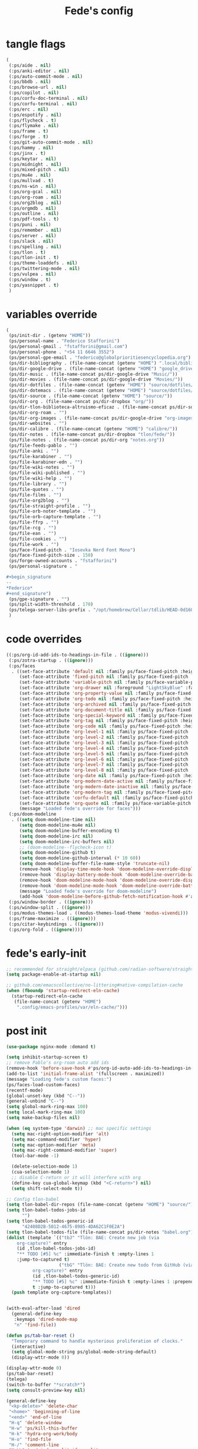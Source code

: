 #+title: Fede's config

* tangle flags
:PROPERTIES:
:ID:       4241A319-CECB-41DC-87DA-C0FD778CD187
:END:

#+begin_src emacs-lisp :tangle (if (eq tlon-init-extra-config-tangle-pass 1) (print tlon-init-tangle-flags-path) "no")
(
 (:ps/aide . nil)
 (:ps/anki-editor . nil)
 (:ps/auto-commit-mode . nil)
 (:ps/bbdb . nil)
 (:ps/browse-url . nil)
 (:ps/copilot . nil)
 (:ps/corfu-doc-terminal . nil)
 (:ps/corfu-terminal . nil)
 (:ps/erc . nil)
 (:ps/espotify . nil)
 (:ps/flycheck . t)
 (:ps/flymake . nil)
 (:ps/frame . t)
 (:ps/forge . t)
 (:ps/git-auto-commit-mode . nil)
 (:ps/hammy . nil)
 (:ps/jinx . t)
 (:ps/keytar . nil)
 (:ps/midnight . nil)
 (:ps/mixed-pitch . nil)
 (:ps/mu4e . nil)
 (:ps/mullvad . t)
 (:ps/ns-win . nil)
 (:ps/org-gcal . nil)
 (:ps/org-roam . nil)
 (:ps/org2blog . nil)
 (:ps/orgmdb . nil)
 (:ps/outline . nil)
 (:ps/pdf-tools . t)
 (:ps/puni . nil)
 (:ps/remember . nil)
 (:ps/server . nil)
 (:ps/slack . nil)
 (:ps/spelling . nil)
 (:ps/tlon . t)
 (:ps/tlon-init . t)
 (:ps/theme-loaddefs . nil)
 (:ps/twittering-mode . nil)
 (:ps/vulpea . nil)
 (:ps/window . t)
 (:ps/yasnippet . t)
 )
#+end_src

* variables override                                                 
:PROPERTIES:
:ID:       79C65A15-D040-48C0-98FC-8DC092804E76
:END:
#+begin_src emacs-lisp :tangle (if (eq tlon-init-extra-config-tangle-pass 2) (print tlon-init-variables-override-path) "no")
(
 (ps/init-dir . (getenv "HOME"))
 (ps/personal-name . "Federico Stafforini")
 (ps/personal-gmail . "fstafforini@gmail.com")
 (ps/personal-phone . "+54 11 6646 3552")
 (ps/personal-gpe-email . "federico@globalprioritiesencyclopedia.org")
 (ps/dir-bibliography . (file-name-concat (getenv "HOME") ".local/bibliography-tlon/"))
 (ps/dir-google-drive . (file-name-concat (getenv "HOME") "google_drive/My Drive/"))
 (ps/dir-music . (file-name-concat ps/dir-google-drive "Music/"))
 (ps/dir-movies . (file-name-concat ps/dir-google-drive "Movies/"))
 (ps/dir-dotfiles . (file-name-concat (getenv "HOME") "source/dotfiles/"))
 (ps/dir-dotemacs . (file-name-concat (getenv "HOME") "source/dotfiles/emacs/"))
 (ps/dir-source . (file-name-concat (getenv "HOME") "source/"))
 (ps/dir-org . (file-name-concat ps/dir-dropbox "org/"))
 (ps/dir-tlon-biblioteca-altruismo-eficaz . (file-name-concat ps/dir-source "biblioteca-altruismo-eficaz/"))
 (ps/dir-org-roam . "")
 (ps/dir-org-images . (file-name-concat ps/dir-google-drive "org-images/"))
 (ps/dir-websites . "")
 (ps/dir-calibre . (file-name-concat (getenv "HOME") "calibre/"))
 (ps/dir-notes . (file-name-concat ps/dir-dropbox "tlon/fede/"))
 (ps/file-notes . (file-name-concat ps/dir-org "notes.org"))
 (ps/file-feeds-pablo . "")
 (ps/file-anki . "")
 (ps/file-karabiner . "")
 (ps/file-karabiner-edn . "")
 (ps/file-wiki-notes . "")
 (ps/file-wiki-published . "")
 (ps/file-wiki-help . "")
 (ps/file-library . "")
 (ps/file-quotes . "")
 (ps/file-films . "")
 (ps/file-org2blog . "")
 (ps/file-straight-profile . "")
 (ps/file-orb-noter-template . "")
 (ps/file-orb-capture-template . "")
 (ps/file-ffrp . "")
 (ps/file-rcg . "")
 (ps/file-ean . "")
 (ps/file-cookies . "")
 (ps/file-work . "")
 (ps/face-fixed-pitch . "Iosevka Nerd Font Mono")
 (ps/face-fixed-pitch-size . 150)
 (ps/forge-owned-accounts . "fstafforini")
 (ps/personal-signature . "

,#+begin_signature
--
,*Federico*
,#+end_signature")
 (ps/gpe-signature . "")
 (ps/split-width-threshold . 170)
 (ps/telega-server-libs-prefix . "/opt/homebrew/Cellar/tdlib/HEAD-0d16085")
 )
#+end_src

* code overrides
:PROPERTIES:
:ID:       71ED9AC5-9D0A-40E0-BA58-7AA7FA36793A
:END:

#+begin_src emacs-lisp :tangle (if (eq tlon-init-extra-config-tangle-pass 2) (print tlon-init-code-overrides-path) "no")
((:ps/org-id-add-ids-to-headings-in-file . ((ignore)))
 (:ps/zotra-startup . ((ignore)))
 (:ps/faces
  . ((set-face-attribute 'default nil :family ps/face-fixed-pitch :height 150)
     (set-face-attribute 'fixed-pitch nil :family ps/face-fixed-pitch :height 1.0)
     (set-face-attribute 'variable-pitch nil :family ps/face-variable-pitch :height 1.0)
     (set-face-attribute 'org-drawer nil :foreground "LightSkyBlue" :family ps/face-fixed-pitch :height 0.8)
     (set-face-attribute 'org-property-value nil :family ps/face-fixed-pitch :height 0.9)
     (set-face-attribute 'org-todo nil :family ps/face-fixed-pitch :height 1.0)
     (set-face-attribute 'org-archived nil :family ps/face-fixed-pitch :height 1.0)
     (set-face-attribute 'org-document-title nil :family ps/face-fixed-pitch :underline t :height 1.0)
     (set-face-attribute 'org-special-keyword nil :family ps/face-fixed-pitch :height 0.9)
     (set-face-attribute 'org-tag nil :family ps/face-fixed-pitch :height 0.8)
     (set-face-attribute 'org-code nil :family ps/face-fixed-pitch :height 1.0)
     (set-face-attribute 'org-level-1 nil :family ps/face-fixed-pitch :height 1.0)
     (set-face-attribute 'org-level-2 nil :family ps/face-fixed-pitch :height 1.0)
     (set-face-attribute 'org-level-3 nil :family ps/face-fixed-pitch :height 1.0)
     (set-face-attribute 'org-level-4 nil :family ps/face-fixed-pitch :height 1.0)
     (set-face-attribute 'org-level-5 nil :family ps/face-fixed-pitch :height 1.0)
     (set-face-attribute 'org-level-6 nil :family ps/face-fixed-pitch :height 1.0)
     (set-face-attribute 'org-level-7 nil :family ps/face-fixed-pitch :height 1.0)
     (set-face-attribute 'org-level-8 nil :family ps/face-fixed-pitch :height 1.0)
     (set-face-attribute 'org-date nil :family ps/face-fixed-pitch :height 0.8)
     (set-face-attribute 'org-modern-date-active nil :family ps/face-fixed-pitch :height 0.9)
     (set-face-attribute 'org-modern-date-inactive nil :family ps/face-fixed-pitch :height 0.9)
     (set-face-attribute 'org-modern-tag nil :family ps/face-fixed-pitch :height 0.9)
     (set-face-attribute 'corfu-default nil :family ps/face-fixed-pitch :height 1.0)
     (set-face-attribute 'org-quote nil :family ps/face-variable-pitch :height 1.0)
     (message "Loaded fede's override for faces")))
 (:ps/doom-modeline
  . ((setq doom-modeline-time nil)
     (setq doom-modeline-mu4e nil)
     (setq doom-modeline-buffer-encoding t)
     (setq doom-modeline-irc nil)
     (setq doom-modeline-irc-buffers nil)
     ;; (doom-modeline--flycheck-icon t)
     (setq doom-modeline-github t)
     (setq doom-modeline-github-interval (* 10 60))
     (setq doom-modeline-buffer-file-name-style 'truncate-nil)
     (remove-hook 'display-time-mode-hook 'doom-modeline-override-display-time-modeline)
     (remove-hook 'display-battery-mode-hook 'doom-modeline-override-battery-modeline)
     (remove-hook 'doom-modeline-mode-hook 'doom-modeline-override-display-time-modeline)
     (remove-hook 'doom-modeline-mode-hook 'doom-modeline-override-battery-modeline)
     (message "Loaded fede's override for doom-modeline")
     (add-hook 'doom-modeline-before-github-fetch-notification-hook #'auth-source-pass-enable)))
 (:ps/window-border . ((ignore)))
 (:ps/window-split . ((ignore)))
 (:ps/modus-themes-load . ((modus-themes-load-theme 'modus-vivendi)))
 (:ps/frame-maximize . ((ignore)))
 (:ps/citar-keybindings . ((ignore)))
 (:ps/org-fold . ((ignore))))
#+end_src

* fede's early-init
:PROPERTIES:
:ID:       0C6ACEE9-21F3-49C2-A091-F02DDFCF6B3C
:END:
#+begin_src emacs-lisp :tangle (print tlon-init-early-init-path)
;; recommended for straight/elpaca (github.com/radian-software/straight.el#getting-started)
(setq package-enable-at-startup nil)

;; github.com/emacscollective/no-littering#native-compilation-cache
(when (fboundp 'startup-redirect-eln-cache)
  (startup-redirect-eln-cache
   (file-name-concat (getenv "HOME")
    ".config/emacs-profiles/var/eln-cache/")))
#+end_src

* post init
:PROPERTIES:
:ID:       3FB5128E-FBBA-4C4B-BFC9-8186878DDB4E
:END:

#+begin_src emacs-lisp :tangle (if (eq tlon-init-extra-config-tangle-pass 2) (print tlon-init-post-init-path) "no")
(use-package nginx-mode :demand t)

(setq inhibit-startup-screen t)
;; remove Pablo's org-roam auto add ids
(remove-hook 'before-save-hook #'ps/org-id-auto-add-ids-to-headings-in-file)
(add-to-list 'initial-frame-alist '(fullscreen . maximized))
(message "Loading fede's custom faces:")
(ps/faces-load-custom-faces)
(recentf-mode)
(global-unset-key (kbd "C--"))
(general-unbind "C--")
(setq global-mark-ring-max 100)
(setq local-mark-ring-max 100)
(setq make-backup-files nil)

(when (eq system-type 'darwin) ;; mac specific settings
  (setq mac-right-option-modifier 'alt)
  (setq mac-command-modifier 'hyper)
  (setq mac-option-modifier 'meta)
  (setq mac-right-command-modifier 'super)
  (tool-bar-mode -1)

  (delete-selection-mode 1)
  (cua-selection-mode 1)
  ;; disable C-return or it will interfere with org
  (define-key cua-global-keymap (kbd "<C-return>") nil)
  (setq shift-select-mode t))

;; Config tlon-babel
(setq tlon-babel-dir-repos (file-name-concat (getenv "HOME") "source/"))
(setq tlon-babel-todos-jobs-id
      "")
(setq tlon-babel-todos-generic-id
      "42408D2B-5012-4675-8985-4DA62C1F0E2A")
(setq tlon-babel-todos-file (file-name-concat ps/dir-notes "babel.org"))
(dolist (template `(("tbJ" "Tlön: BAE: Create new job (via
    org-capture)" entry
    (id ,tlon-babel-todos-jobs-id)
    "** TODO [#5] %c" :immediate-finish t :empty-lines 1
    :jump-to-captured t)
                    ("tbG" "Tlön: BAE: Create new todo from GitHub (via
          org-capture)" entry
          (id ,tlon-babel-todos-generic-id)
          "** TODO [#5] %c" :immediate-finish t :empty-lines 1 :prepend
          t :jump-to-captured t)))
  (push template org-capture-templates))

  
(with-eval-after-load 'dired
  (general-define-key
   :keymaps 'dired-mode-map
   "n" 'find-file))

(defun ps/tab-bar-reset ()
  "Temporary command to handle mysterious proliferation of clocks."
  (interactive)
  (setq global-mode-string ps/global-mode-string-default)
  (display-wttr-mode 0))

(display-wttr-mode 0)
(ps/tab-bar-reset)
(telega)
(switch-to-buffer "*scratch*")
(setq consult-preview-key nil)

(general-define-key
 "<kp-delete>" 'delete-char
 "<home>" 'beginning-of-line
 "<end>" 'end-of-line
 "H-q" 'delete-window
 "H-w" 'ps/kill-this-buffer
 "H-k" 'hydra-org-work/body
 "H-o" 'find-file
 "H-/" 'comment-line
 "H-\\" 'ps/window-split-if-unsplit
 "H-;" 'hydra-org-work/body
 "H-g" nil
 "H-h" 'other-window
 "H-H" 'ps/window-buffer-move-dwim
 "s-i" 'org-clock-in
 "s-o" 'org-clock-out
 "A-s-j" 'org-clock-goto
 "A-s-x" 'org-clock-cancel
 "<M-right>" 'forward-word
 "<M-left>" 'backward-word
 "<M-H-SPC>" 'execute-extended-command
 "H-:" 'eval-expression
 "<M-backspace>" 'backward-kill-word
 "<M-delete>" 'kill-word
 "C--" 'back-button-global-backward
 "C-_" 'back-button-global-forward
 "H-i" nil
 "<C-delete>" nil
 "<C-left>" nil
 "<C-S-left>" nil
 "<C-right>" nil
 "<C-S-right>" nil
 "<C-up>" nil
 "<C-S-up>" nil
 "<C-down>" nil
 "<C-S-down>" nil)

(general-define-key
 :keymaps 'org-mode-map
 "M-<right>" nil
 "M-<left>" nil
 "M-<up>" nil
 "M-<down>" nil
 "M-S-<right>" nil
 "M-S-<left>" nil
 "M-S-<up>" nil
 "M-S-<down>" nil
 "H-<right>" 'org-metaright
 "H-<left>" 'org-metaleft
 "H-<up>" 'org-metaup
 "H-<down>" 'org-metadown
 "M-<right>" 'forward-word
 "M-<left>" 'backward-word)


(defhydra hydra-org-work
  (:hint nil
         :idle 0
         :color blue)
  "Tlön dashboard"
  ("b" (org-id-goto "33BFC41C-324A-47E1-A313-8233A36B2346") "BAE")
  ("r" (org-id-goto "87906C3B-B52B-4816-BCCA-BE3EA4B88968") "RAE")
  ("f" (org-id-goto "809F6C1D-DDF7-4C6B-BB84-FFC082BE8601") "FM")
  ("d" (org-id-goto "0079A5CD-A07B-4919-A76C-4F6E6841512D") "LBDLHD")
  ("u" (org-id-goto "B168E4F1-D2E1-4D59-B88C-4CF924E82624") "EAN")
  ("i" (org-id-goto "715D2C4E-4BEE-4EC4-B432-720DA35C21A9") "EAI")
  ("h" (org-id-goto "B157C986-D75D-4244-A522-43DCBA2F0C8E") "HEAR")
  ("g" (org-id-goto "97F7D54F-4F4A-45A4-9616-A0B548A049BE") "GPE")
  ("c" (org-id-goto "7EDB8441-7EFA-43CC-B3DE-5682D55BCEE1") "Core")
  )
  (dolist (template `(("b" "Tlön: BAE" entry
                       (id "33BFC41C-324A-47E1-A313-8233A36B2346")
                       "** TODO %?\n" :prepend t)
                      ("r" "Tlön: RAE" entry
                       (id "87906C3B-B52B-4816-BCCA-BE3EA4B88968")
                       "** TODO %?\n" :prepend t)
                      ("f" "Tlön: FM" entry
                       (id "809F6C1D-DDF7-4C6B-BB84-FFC082BE8601")
                       "** TODO %?\n" :prepend t)
                      ("d" "Tlön: LBDLH" entry
                       (id "0079A5CD-A07B-4919-A76C-4F6E6841512D")
                       "** TODO %?\n" :prepend t)
                      ("u" "Tlön: EAN" entry
                       (id "B168E4F1-D2E1-4D59-B88C-4CF924E82624")
                       "** TODO %?\n" :prepend t)
                      ("i" "Tlön: EAI" entry
                       (id "715D2C4E-4BEE-4EC4-B432-720DA35C21A9")
                       "** TODO %?\n" :prepend t)
                      ("h" "Tlön: HEAR" entry
                       (id "B157C986-D75D-4244-A522-43DCBA2F0C8E")
                       "** TODO %?\n" :prepend t)
                      ("g" "Tlön: GPE" entry
                       (id "97F7D54F-4F4A-45A4-9616-A0B548A049BE")
                       "** TODO %?\n" :prepend t)
                      ("c" "Tlön: Core" entry
                       (id "7EDB8441-7EFA-43CC-B3DE-5682D55BCEE1")
                       "** TODO %?\n" :prepend t)))
      (push template org-capture-templates))


(defvar ps/file-cookies (file-name-concat ps/dir-downloads "cookies.txt"))
(defun ps/internet-archive-download-ACSM ()
  "Download and open ACSM file from Internet Archive URL in kill
ring.

NB: You need to have previously borrowed the book for the command
to work. The command will work even if the book was borrowed for
one hour only."
  (interactive)
  (if (string-search "archive.org" (current-kill 0))
      (progn
        (let* ((prefix "https://archive.org/services/loans/loan/?action=media_url&identifier=")
               (suffix "&format=pdf&redirect=1")
               (id (replace-regexp-in-string
                    "\\(http.*?details/\\)\\([_[:alnum:]]*\\)\\(.*\\)"
                    "\\2"
                    (current-kill 0)))
               (url (concat prefix id suffix))
               (acsm-file (file-name-concat ps/dir-downloads "book.acsm")))
          ;; Download the Internet Archive cookies to a file so `wget' can authenticate:
          ;; askubuntu.com/questions/161778/how-do-i-use-wget-curl-to-download-from-a-site-i-am-logged-into
          ;; Then replace the path below with the location of the downloaded cookies file.
          (save-window-excursion
            (let ((shell-command-buffer-name-async "*internet-archive-download-ACSM*"))
              (async-shell-command
               (format
                "wget --load-cookies='%s' '%s' -O '%s'"
                ps/file-cookies url acsm-file))
              ;; (sleep-for 2)
              ;; (async-shell-command
              ;; (format
              ;; "open %s"
              ;; "/users/cartago/downloads/book.acsm"))
              ))
          (dired ps/dir-downloads)
          ))
    (user-error "You forgot to copy the URL!")))

(setq-default org-support-shift-select 'always
              org-replace-disputed-keys t)

(setq org-agenda-custom-commands
      '(("j" "Agenda + TODOs"
         (
          (tags-todo "+fede"
                     (;; (tags "fede")
                      (org-agenda-sorting-strategy '(priority-down todo-state-down))
                      (org-agenda-overriding-header "Mensajes para Fede")))
          (tags-todo "+pablo"
                     (;; (tags "fede")
                      (org-agenda-sorting-strategy '(priority-down todo-state-down))
                      (org-agenda-overriding-header "Mensajes para Pablo")))
          (tags-todo "TODO=\"TODO\"+FILE=\"/Users/fede/Library/CloudStorage/Dropbox/tlon/fede/tareas.org\""
                     ((org-agenda-max-entries 10)
                      (org-agenda-sorting-strategy '(priority-down todo-state-down))
                      (org-agenda-overriding-header "TODO - Trabajo")))
          (tags-todo "TODO=\"TODO\"+FILE=\"/Users/fede/Library/CloudStorage/Dropbox/org/todo.org\""
                     ((org-agenda-max-entries 10)
                      (org-agenda-sorting-strategy '(priority-down todo-state-down))
                      (org-agenda-overriding-header "TODO - Personal")))
          (tags-todo "+SCHEDULED<=\"<today>\""
                     ((org-agenda-sorting-strategy '(priority-down todo-state-down))
                      (org-agenda-overriding-header "Scheduled for today")))
          (tags-todo "+DEADLINE<=\"<today>\" +DEADLINE>=\"<today -2m>\""
                     ((org-agenda-sorting-strategy '(priority-down todo-state-down))
                      (org-agenda-overriding-header "Upcoming deadlines")))
          (agenda "" ((org-agenda-span 14)))
          (todo "WAITING"
                ((org-agenda-overriding-header "WAITING")))
          (tags-todo "TODO=\"TODO\"+FILE=\"/Users/fede/Dropbox/tlon/fede/tareas.org\""
                     ((org-agenda-sorting-strategy '(priority-down todo-state-down))
                      (org-agenda-overriding-header "TODO - Trabajo - Todos")))
          (tags-todo "TODO=\"TODO\"+FILE=\"/Users/fede/Dropbox/org/todo.org\""
                     ((org-agenda-sorting-strategy '(priority-down todo-state-down))
                      (org-agenda-overriding-header "TODO - Personal - Todos")))
          ))))

(setq tlon-org-bbdb-anniversaties-heading nil)
(setq telega-server-libs-prefix "/Users/fede/source/td/tdlib")
(setq mac-function-modifier '(:button 2))
(setq real-auto-save-interval 10)

(defhydra hydra-dirs
  (:exit t)
  "Dired folders"
  ("t" (hydra-dirs-tlon/body) "Tlön Dropbox" :column "Folders")
  ("g" (hydra-dirs-google-drive/body) "Tlön Google Drive" :column "Folders")
  ("w" (dired (file-name-concat (getenv "HOME") "www")) "Nginx www root" :column "Folders")
  ("h" (dired "~/") "/Users/fede" :column "User" )
  ("n" (dired "/opt/homebrew/etc/nginx/sites-available/") "Local Nginx config" :column "Config" )
  ("o" (dired ps/dir-google-drive) "Google Drive" :column "User")
  ("w" (dired ps/dir-downloads) "Downloads" :column "User")
  ("x" (dired ps/dir-dropbox) "Dropbox" :column "User")
  ("s" (dired (file-name-concat (getenv "HOME") "source")) "Source" :column "Folders")
  ("." (dired-at-point) "File at point" :column "Other")
  ("N" (dired "/ssh:root@tlon.team:/etc/nginx/sites-available/") "Nginx config" :column "DigitalOcean")
  ("H" (dired "/ssh:fede@tlon.team:/home/fede") "/home/fede" :column "DigitalOcean")
  ("/" (dired "/") "Root" :column "Other")
  (";" (dired-jump) "Current buffer" :column "Other")
  ("H-;" (dired-jump-other-window) "Current buffer in other window" :column "Other")
  ("e" (dired ps/dir-emacs) "Emacs" :column "Config")
  ("p" (dired (file-name-concat (getenv "HOME") ".config/emacs-profiles")) "Emacs profiles" :column "Config")
  ("b" (dired (file-name-concat (getenv "HOME") "source/dotfiles/emacs")) "Pablo's Emacs config" :column "Config"))


(defhydra hydra-dirs-tlon
  (:exit t)
  "Dired folders: Tlön Dropbox"
  (";" (dired ps/dir-dropbox-tlon) "This folder")
  ("b" (dired ps/dir-dropbox-tlon-BAE) "BAE")
  ("c" (dired ps/dir-dropbox-tlon-core) "core")
  ("d" (dired ps/dir-dropbox-tlon-LBDLH) "LBDLH")
  ("f" (dired ps/dir-dropbox-tlon-fede) "fede")
  ("g" (dired ps/dir-dropbox-tlon-GPE) "GPE")
  ("h" (dired ps/dir-dropbox-tlon-HEAR) "HEAR")
  ("l" (dired ps/dir-dropbox-tlon-leo) "leo")
  ("p" (dired ps/dir-dropbox-tlon-LP) "LP")
  ("r" (dired ps/dir-dropbox-tlon-RAE) "RAE")
  ("s" (dired ps/dir-dropbox-tlon-FM) "FM")
  ("u" (dired ps/dir-dropbox-tlon-EAN) "EAN"))

(defhydra hydra-dirs-google-drive
  (:exit t)
  "Dired folders: Tlön Google Drive"
  (";" (dired ps/dir-google-drive-tlon) "This folder")
  ("b" (dired ps/dir-google-drive-tlon-BAE) "BAE")
  ("c" (dired ps/dir-google-drive-tlon-core) "core")
  ("d" (dired ps/dir-google-drive-tlon-LBDLH) "LBDLH")
  ("f" (dired ps/dir-google-drive-tlon-fede) "fede")
  ("g" (dired ps/dir-google-drive-tlon-GPE) "GPE")
  ("h" (dired ps/dir-google-drive-tlon-HEAR) "HEAR")
  ("l" (dired ps/dir-google-drive-tlon-leo) "leo")
  ("p" (dired ps/dir-google-drive-tlon-LP) "LP")
  ("r" (dired ps/dir-google-drive-tlon-RAE) "RAE")
  ("s" (dired ps/dir-google-drive-tlon-FM) "FM")
  ("u" (dired ps/dir-google-drive-tlon-EAN) "EAN"))

(setq org-structure-template-alist '(("a" . "export ascii")
                                     ("c" . "center")
                                     ("C" . "comment")
                                     ("e" . "example")
                                     ("E" . "export")
                                     ("h" . "export html")
                                     ("l" . "export latex")
                                     ("q" . "quote")
                                     ("s" . "src")
                                     ("se" . "src emacs-lisp")
                                     ("sj" . "src javascript")
                                     ("sp" . "src python")
                                     ("ss" . "src shell")
                                     ("sr" . "src ruby")
                                     ("v" . "verse")
                                     ("w" . "WP")))

(setq org-agenda-files '("/Users/fede/Library/CloudStorage/Dropbox/tlon/fede/tareas.org" "/Users/fede/Library/CloudStorage/Dropbox/org/todo.org"))
(setq org-agenda-files-excluded nil)
(scroll-bar-mode -1)
(setq consult-preview-key nil)

;; Code run on a long timer: aimed at running after all of Pablo's deferred calls
(run-at-time "90 sec" nil (lambda
			   () (progn
				(print "Fede's post init deferred function start.")
				(use-feature org-fold
				  :demand t
				  :config
				  (setq org-fold-catch-invisible-edits 'smart) 
				  (defun tlon-org-fold-show-all-headings ())
				  (defun tlon-org-hide-properties ())
				  (defun tlon-org-hide-logbook ())
				  (defun tlon-org-show-properties ())
				  (defun tlon-org-show-logbook ())
				  (defun tlon-org-toggle-properties ())
				  (defun tlon-org-toggle-logbook ())
				  )
				(setq display-time-format "%a %e %b %R")
				(global-flycheck-mode -1)
				(remove-hook
				 'markdown-mode-hook 'ps/flycheck-languagetool-enable)
				(dolist (hook '(text-mode-hook prog-mode-hook conf-mode-hook))
				  (remove-hook hook #'jinx-mode))
				(print "Fede's post init deferred function end."))))

#+end_src

* local variables
# Local Variables:
# eval: (ps/buffer-local-set-key (kbd "s-y") 'org-decrypt-entry)
# org-crypt-key: "tlon.shared@gmail.com"
# End:

